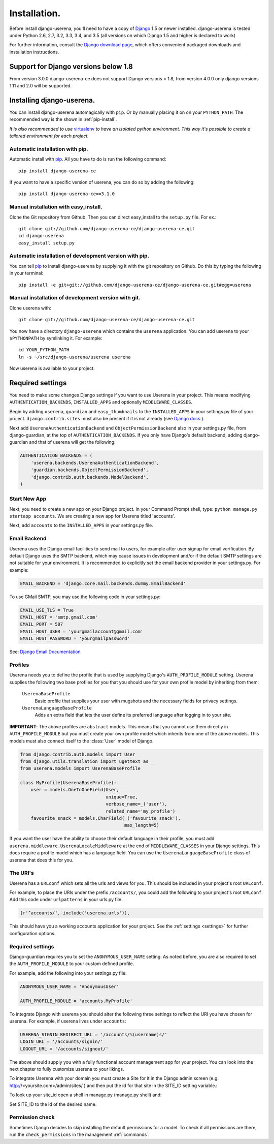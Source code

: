 .. _installation:

Installation.
=============

Before install django-userena, you'll need to have a copy of `Django
<http://www.djangoproject.com>`_ 1.5 or newer installed. django-userena is
tested under Python 2.6, 2.7, 3.2, 3.3, 3.4, and 3.5 (all versions on which
Django 1.5 and higher is declared to work)

For further information, consult the `Django download page
<http://www.djangoproject.com/download/>`_, which offers convenient packaged
downloads and installation instructions.

Support for Django versions below 1.8
-------------------------------------

From version 3.0.0 django-userena-ce does not support Django versions < 1.8,
from version 4.0.0 only django versions 1.11 and 2.0 will be supported.

Installing django-userena.
--------------------------

You can install django-userena automagically with ``pip``. Or by manually
placing it on on your ``PYTHON_PATH``. The recommended way is the shown in
:ref:`pip-install`.

*It is also recommended to use* `virtualenv
<http://pypi.python.org/pypi/virtualenv>`_ *to have an isolated python
environment. This way it's possible to create a tailored environment for each
project.*

.. _pip-install:

Automatic installation with pip.
~~~~~~~~~~~~~~~~~~~~~~~~~~~~~~~~

Automatic install with `pip
<http://www.pip-installer.org/en/latest/index.html>`_. All you have to do is
run the following command::

    pip install django-userena-ce

If you want to have a specific version of userena, you can do so by adding the
following::

    pip install django-userena-ce==3.1.0

Manual installation with easy_install.
~~~~~~~~~~~~~~~~~~~~~~~~~~~~~~~~~~~~~~
Clone the Git repository from Github. Then you can direct easy_install to the
``setup.py`` file. For ex.::

    git clone git://github.com/django-userena-ce/django-userena-ce.git
    cd django-userena
    easy_install setup.py


Automatic installation of development version with pip.
~~~~~~~~~~~~~~~~~~~~~~~~~~~~~~~~~~~~~~~~~~~~~~~~~~~~~~~

You can tell `pip`_ to install django-userena by supplying it with the git
repository on Github. Do this by typing the following in your terminal::

    pip install -e git+git://github.com/django-userena-ce/django-userena-ce.git#egg=userena


Manual installation of development version with git.
~~~~~~~~~~~~~~~~~~~~~~~~~~~~~~~~~~~~~~~~~~~~~~~~~~~~

Clone userena with::
    
    git clone git://github.com/django-userena-ce/django-userena-ce.git

You now have a directory ``django-userena`` which contains the ``userena``
application. You can add userena to your ``$PYTHONPATH`` by symlinking it. For
example::

    cd YOUR_PYTHON_PATH
    ln -s ~/src/django-userena/userena userena

Now userena is available to your project.

Required settings
-----------------

You need to make some changes Django settings if you want to use Userena in
your project. This means modifying ``AUTHENTICATION_BACKENDS``,
``INSTALLED_APPS`` and optionally ``MIDDLEWARE_CLASSES``.

Begin by adding ``userena``, ``guardian`` and ``easy_thumbnails`` to the
``INSTALLED_APPS`` in your settings.py file of your project.
``django.contrib.sites`` must also be present if it is not already (see `Django docs
<https://docs.djangoproject.com/en/1.11/ref/contrib/sites/>`_.).

Next add ``UserenaAuthenticationBackend`` and ``ObjectPermissionBackend`` 
also in your settings.py file, from django-guardian, at the top of ``AUTHENTICATION_BACKENDS``. 
If you only have Django's default backend, adding django-guardian and that of userena will get
the following:

.. code-block:: python

    AUTHENTICATION_BACKENDS = (
        'userena.backends.UserenaAuthenticationBackend',
        'guardian.backends.ObjectPermissionBackend',
        'django.contrib.auth.backends.ModelBackend',
    )

Start New App
~~~~~~~~~~~~~

Next, you need to create a new app on your Django project. 
In your Command Prompt shell, type: ``python manage.py startapp accounts``. 
We are creating a new app for Userena titled 'accounts'.

Next, add ``accounts`` to the ``INSTALLED_APPS`` in your settings.py file.

Email Backend
~~~~~~~~~~~~~

Userena uses the Django email facilities to send mail to users, for example
after user signup for email verification.  By default Django uses the SMTP
backend, which may cause issues in development and/or if the default SMTP 
settings are not suitable for your environment.  It is recommended to 
explicitly set the email backend provider in your settings.py.  For example:

.. code-block:: python

    EMAIL_BACKEND = 'django.core.mail.backends.dummy.EmailBackend'
    

To use GMail SMTP, you may use the following code in your settings.py:

.. code-block:: python

    EMAIL_USE_TLS = True
    EMAIL_HOST = 'smtp.gmail.com'
    EMAIL_PORT = 587
    EMAIL_HOST_USER = 'yourgmailaccount@gmail.com'
    EMAIL_HOST_PASSWORD = 'yourgmailpassword'

See: `Django Email Documentation <https://docs.djangoproject.com/en/dev/topics/email/>`_

Profiles
~~~~~~~~

Userena needs you to define the profile that is used by supplying Django's
``AUTH_PROFILE_MODULE`` setting. Userena supplies the following two base
profiles for you that you should use for your own profile model by inheriting
from them:

    ``UserenaBaseProfile``
        Basic profile that supplies your user with mugshots and the necessary
        fields for privacy settings.

    ``UserenaLanguageBaseProfile``
        Adds an extra field that lets the user define its preferred language
        after logging in to your site.

**IMPORTANT**: The above profiles are ``abstract`` models. This means that you
cannot use them directly in ``AUTH_PROFILE_MODULE`` but you must create your
own profile model which inherits from one of the above models. This models
must also connect itself to the :class:`User` model of Django.

.. code-block:: python

    from django.contrib.auth.models import User
    from django.utils.translation import ugettext as _
    from userena.models import UserenaBaseProfile
    
    class MyProfile(UserenaBaseProfile):
        user = models.OneToOneField(User,
                                    unique=True,
                                    verbose_name=_('user'),
                                    related_name='my_profile') 
        favourite_snack = models.CharField(_('favourite snack'),
                                           max_length=5)

If you want the user have the ability to choose their default language in their
profile, you must add ``userena.middleware.UserenaLocaleMiddleware`` at the end of
``MIDDLEWARE_CLASSES`` in your Django settings. This does require a profile
model which has a language field. You can use the
``UserenaLanguageBaseProfile`` class of userena that does this for you.

The URI's
~~~~~~~~~

Userena has a ``URLconf`` which sets all the urls and views for you. This
should be included in your project's root ``URLconf``. 

For example, to place the URIs under the prefix ``/accounts/``, you could add
the following to your project's root ``URLconf``. 
Add this code under ``urlpatterns`` in your urls.py file.

.. code-block:: python

    (r'^accounts/', include('userena.urls')),


This should have you a working accounts application for your project. See the
:ref:`settings <settings>` for further configuration options.

Required settings
~~~~~~~~~~~~~~~~~

Django-guardian requires you to set the ``ANONYMOUS_USER_NAME`` setting.
As noted before, you are also required to set the
``AUTH_PROFILE_MODULE`` to your custom defined profile.

For example, add the following into your settings.py file:

.. code-block:: python

    ANONYMOUS_USER_NAME = 'AnonymousUser'

    AUTH_PROFILE_MODULE = 'accounts.MyProfile'

To integrate Django with userena you should alter the following three settings
to reflect the URI you have chosen for userena. For example, if userena lives
under ``accounts``:

.. code-block:: python

    USERENA_SIGNIN_REDIRECT_URL = '/accounts/%(username)s/'
    LOGIN_URL = '/accounts/signin/'
    LOGOUT_URL = '/accounts/signout/'

The above should supply you with a fully functional account management app for
your project. You can look into the next chapter to fully customize userena to
your likings.

To integrate Userena with your domain you must create a Site for it in the
Django admin screen (e.g. http://<yoursite.com>/admin/sites/ ) and then 
put the id for that site in the SITE_ID setting variable.:

.. code-block:: python
   SITE_ID = <site.id of your site> # will probably be '1' if this is your 
                                    # first.
                                    
To look up your site_id open a shell in manage.py (manage.py shell) and:

.. code-block:: python
   from django.contrib.sites.models import Site
   for s in Site.objects.all():
      print "id: {0}  name: {1}".format(s.id, s.name)

Set SITE_ID to the id of the desired name.

Permission check
~~~~~~~~~~~~~~~~

Sometimes Django decides to skip installing the default permissions for a
model. To check if all permissions are there, run the ``check_permissions`` in
the management :ref:`commands`.

.. _Github: https://github.com/lukaszb/django-guardian
